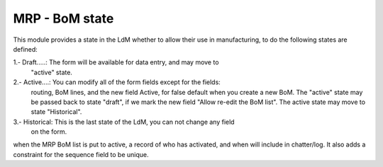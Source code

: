 MRP - BoM state
===============

This module provides a state in the LdM whether to allow their use in
manufacturing, to do the following states are defined:

1.- Draft.....: The form will be available for data entry, and may move to 
                "active" state.
2.- Active....: You can modify all of the form fields except for the fields:
                routing, BoM lines, and the new field Active, for false default
                when you create a new BoM.
                The "active" state may be passed back to state "draft", if we
                mark the new field "Allow re-edit the BoM list".
                The active state may move to state "Historical".
3.- Historical: This is the last state of the LdM, you can not change any field
                on the form.

when the MRP BoM list is put to active, a record of who has activated, and when
will include in chatter/log. It also adds a constraint for the sequence field
to be unique.

